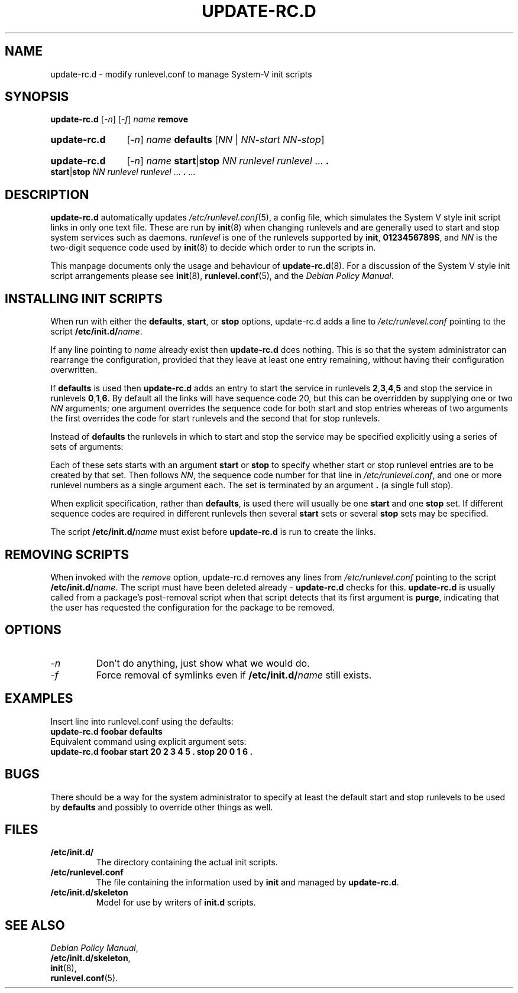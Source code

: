 .\" Hey, Emacs!  This is an -*- nroff -*- source file.
.\" Authors: Ian Jackson, Miquel van Smoorenburg, Roland Rosenfeld
.TH UPDATE\-RC.D 8 "March 2004" "Debian Project" "file-rc"


.SH NAME
update\-rc.d \- modify runlevel.conf to manage System-V init scripts


.SH SYNOPSIS
.B update\-rc.d
.RI [ -n ]
.RI [ -f ]
.IB name " remove"
.HP
.B update-rc.d
.RI [ -n ]
.IB name " defaults"
.RI [ NN " | " NN-start " " NN-stop ]
.HP
.B update-rc.d
.RI [ -n ]
.I name
.BR start | stop
.IR "NN runlevel runlevel " ...
.B .
.BR start | stop
.IR "NN runlevel runlevel " ...
.BR . " ..."


.SH DESCRIPTION
.B update-rc.d
automatically updates
.IR /etc/runlevel.conf (5),
a config file, which simulates the System V style init script links in
only one text file.  These are run by
.BR init (8)
when changing runlevels and are generally used to start and stop
system services such as daemons.
.I runlevel
is one of the runlevels supported by
.BR init ", " 0123456789S ,
and
.I NN
is the two-digit sequence code used by
.BR init (8)
to decide which order to run the scripts in.
.P
This manpage documents only the usage and behaviour of
.BR update-rc.d (8).
For a discussion of the System V style init script arrangements please
see
.BR init (8), 
.BR runlevel.conf (5), 
and the
.IR "Debian Policy Manual" .


.SH INSTALLING INIT SCRIPTS
When run with either the
.BR defaults ", " start ", or " stop
options, update-rc.d adds a line to 
.I /etc/runlevel.conf
pointing to the script
.BI /etc/init.d/ name\fR.

If any line pointing to 
.I name
already exist then
.B update-rc.d
does nothing.  This is so that the system administrator can rearrange
the configuration, provided that they leave at least one entry
remaining, without having their configuration overwritten.

If
.B defaults
is used then
.B update-rc.d
adds an entry to start the service in runlevels
.BR 2 , 3 , 4 , 5
and stop the service in runlevels
.BR 0 , 1 , 6 .
By default all the links will have sequence code 20, but
this can be overridden by supplying one or two
.I NN
arguments; one argument overrides the sequence code for both start and
stop entries whereas of two arguments the first overrides the code for
start runlevels and the second that for stop runlevels.

Instead of
.B defaults
the runlevels in which to start and stop the service may be specified
explicitly using a series of sets of arguments:

Each of these sets starts with an argument
.BR start " or " stop
to specify whether start or stop runlevel entries are to be created by
that set.  Then follows
.IR NN ,
the sequence code number for that line in 
.IR /etc/runlevel.conf ,
and one or more runlevel numbers as a single argument each.  The set
is terminated by an argument
.B .
(a single full stop).

When explicit specification, rather than
.BR defaults ,
is used there will usually be one
.B start
and one
.B stop
set.  If different sequence codes are required in different runlevels
then several 
.B start
sets or several
.B stop
sets may be specified.

The script
.BI /etc/init.d/ name
must exist before
.B update-rc.d
is run to create the links.


.SH REMOVING SCRIPTS
When invoked with the
.I remove
option, update-rc.d removes any lines from 
.I /etc/runlevel.conf
pointing to the script
.BI /etc/init.d/ name\fR.
The script must have been deleted already -
.B update-rc.d
checks for this.
.B update-rc.d
is usually called from a package's post-removal script when that
script detects that its first argument is
.BR purge ,
indicating that the user has requested the configuration for the
package to be removed.


.SH OPTIONS
.TP
.I -n
Don't do anything, just show what we would do.
.TP
.I -f
Force removal of symlinks even if
.BI /etc/init.d/ name
still exists.
.SH EXAMPLES
Insert line into runlevel.conf using the defaults:
.nf
.B "   update-rc.d foobar defaults"
.fi
Equivalent command using explicit argument sets:
.nf
.B "   update-rc.d foobar start 20 2 3 4 5 . stop 20 0 1 6 ."
.fi


.SH BUGS
There should be a way for the system administrator to specify at least
the default start and stop runlevels to be used by
.B defaults
and possibly to override other things as well.
.SH FILES
.TP
.B /etc/init.d/
The directory containing the actual init scripts.
.TP
.B /etc/runlevel.conf
The file containing the information used by
.BR init
and managed by
.BR update-rc.d .
.TP
.B /etc/init.d/skeleton
Model for use by writers of
.B init.d
scripts.


.SH SEE ALSO
.IR "Debian Policy Manual" ,
.br
.BR /etc/init.d/skeleton ,
.br
.BR init (8),
.br
.BR runlevel.conf (5).
